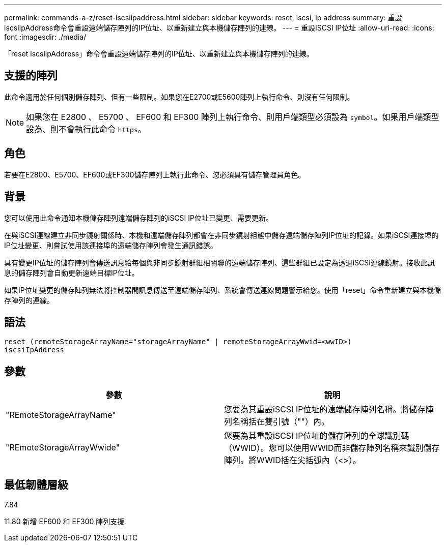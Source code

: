 ---
permalink: commands-a-z/reset-iscsiipaddress.html 
sidebar: sidebar 
keywords: reset, iscsi, ip address 
summary: 重設iscsiIpAddress命令會重設遠端儲存陣列的IP位址、以重新建立與本機儲存陣列的連線。 
---
= 重設iSCSI IP位址
:allow-uri-read: 
:icons: font
:imagesdir: ./media/


[role="lead"]
「reset iscsiipAddress」命令會重設遠端儲存陣列的IP位址、以重新建立與本機儲存陣列的連線。



== 支援的陣列

此命令適用於任何個別儲存陣列、但有一些限制。如果您在E2700或E5600陣列上執行命令、則沒有任何限制。

[NOTE]
====
如果您在 E2800 、 E5700 、 EF600 和 EF300 陣列上執行命令、則用戶端類型必須設為 `symbol`。如果用戶端類型設為、則不會執行此命令 `https`。

====


== 角色

若要在E2800、E5700、EF600或EF300儲存陣列上執行此命令、您必須具有儲存管理員角色。



== 背景

您可以使用此命令通知本機儲存陣列遠端儲存陣列的iSCSI IP位址已變更、需要更新。

在與iSCSI連線建立非同步鏡射關係時、本機和遠端儲存陣列都會在非同步鏡射組態中儲存遠端儲存陣列IP位址的記錄。如果iSCSI連接埠的IP位址變更、則嘗試使用該連接埠的遠端儲存陣列會發生通訊錯誤。

具有變更IP位址的儲存陣列會傳送訊息給每個與非同步鏡射群組相關聯的遠端儲存陣列、這些群組已設定為透過iSCSI連線鏡射。接收此訊息的儲存陣列會自動更新遠端目標IP位址。

如果IP位址變更的儲存陣列無法將控制器間訊息傳送至遠端儲存陣列、系統會傳送連線問題警示給您。使用「reset」命令重新建立與本機儲存陣列的連線。



== 語法

[listing]
----
reset (remoteStorageArrayName="storageArrayName" | remoteStorageArrayWwid=<wwID>)
iscsiIpAddress
----


== 參數

|===
| 參數 | 說明 


 a| 
"REmoteStorageArrayName"
 a| 
您要為其重設iSCSI IP位址的遠端儲存陣列名稱。將儲存陣列名稱括在雙引號（""）內。



 a| 
"REmoteStorageArrayWwide"
 a| 
您要為其重設iSCSI IP位址的儲存陣列的全球識別碼（WWID）。您可以使用WWID而非儲存陣列名稱來識別儲存陣列。將WWID括在尖括弧內（<>）。

|===


== 最低韌體層級

7.84

11.80 新增 EF600 和 EF300 陣列支援
